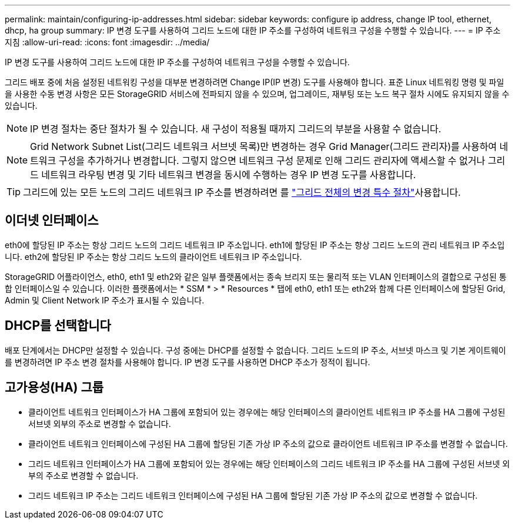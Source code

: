---
permalink: maintain/configuring-ip-addresses.html 
sidebar: sidebar 
keywords: configure ip address, change IP tool, ethernet, dhcp, ha group 
summary: IP 변경 도구를 사용하여 그리드 노드에 대한 IP 주소를 구성하여 네트워크 구성을 수행할 수 있습니다. 
---
= IP 주소 지침
:allow-uri-read: 
:icons: font
:imagesdir: ../media/


[role="lead"]
IP 변경 도구를 사용하여 그리드 노드에 대한 IP 주소를 구성하여 네트워크 구성을 수행할 수 있습니다.

그리드 배포 중에 처음 설정된 네트워킹 구성을 대부분 변경하려면 Change IP(IP 변경) 도구를 사용해야 합니다. 표준 Linux 네트워킹 명령 및 파일을 사용한 수동 변경 사항은 모든 StorageGRID 서비스에 전파되지 않을 수 있으며, 업그레이드, 재부팅 또는 노드 복구 절차 시에도 유지되지 않을 수 있습니다.


NOTE: IP 변경 절차는 중단 절차가 될 수 있습니다. 새 구성이 적용될 때까지 그리드의 부분을 사용할 수 없습니다.


NOTE: Grid Network Subnet List(그리드 네트워크 서브넷 목록)만 변경하는 경우 Grid Manager(그리드 관리자)를 사용하여 네트워크 구성을 추가하거나 변경합니다. 그렇지 않으면 네트워크 구성 문제로 인해 그리드 관리자에 액세스할 수 없거나 그리드 네트워크 라우팅 변경 및 기타 네트워크 변경을 동시에 수행하는 경우 IP 변경 도구를 사용합니다.


TIP: 그리드에 있는 모든 노드의 그리드 네트워크 IP 주소를 변경하려면 를 link:changing-ip-addresses-and-mtu-values-for-all-nodes-in-grid.html["그리드 전체의 변경 특수 절차"]사용합니다.



== 이더넷 인터페이스

eth0에 할당된 IP 주소는 항상 그리드 노드의 그리드 네트워크 IP 주소입니다. eth1에 할당된 IP 주소는 항상 그리드 노드의 관리 네트워크 IP 주소입니다. eth2에 할당된 IP 주소는 항상 그리드 노드의 클라이언트 네트워크 IP 주소입니다.

StorageGRID 어플라이언스, eth0, eth1 및 eth2와 같은 일부 플랫폼에서는 종속 브리지 또는 물리적 또는 VLAN 인터페이스의 결합으로 구성된 통합 인터페이스일 수 있습니다. 이러한 플랫폼에서는 * SSM * > * Resources * 탭에 eth0, eth1 또는 eth2와 함께 다른 인터페이스에 할당된 Grid, Admin 및 Client Network IP 주소가 표시될 수 있습니다.



== DHCP를 선택합니다

배포 단계에서는 DHCP만 설정할 수 있습니다. 구성 중에는 DHCP를 설정할 수 없습니다. 그리드 노드의 IP 주소, 서브넷 마스크 및 기본 게이트웨이를 변경하려면 IP 주소 변경 절차를 사용해야 합니다. IP 변경 도구를 사용하면 DHCP 주소가 정적이 됩니다.



== 고가용성(HA) 그룹

* 클라이언트 네트워크 인터페이스가 HA 그룹에 포함되어 있는 경우에는 해당 인터페이스의 클라이언트 네트워크 IP 주소를 HA 그룹에 구성된 서브넷 외부의 주소로 변경할 수 없습니다.
* 클라이언트 네트워크 인터페이스에 구성된 HA 그룹에 할당된 기존 가상 IP 주소의 값으로 클라이언트 네트워크 IP 주소를 변경할 수 없습니다.
* 그리드 네트워크 인터페이스가 HA 그룹에 포함되어 있는 경우에는 해당 인터페이스의 그리드 네트워크 IP 주소를 HA 그룹에 구성된 서브넷 외부의 주소로 변경할 수 없습니다.
* 그리드 네트워크 IP 주소는 그리드 네트워크 인터페이스에 구성된 HA 그룹에 할당된 기존 가상 IP 주소의 값으로 변경할 수 없습니다.

